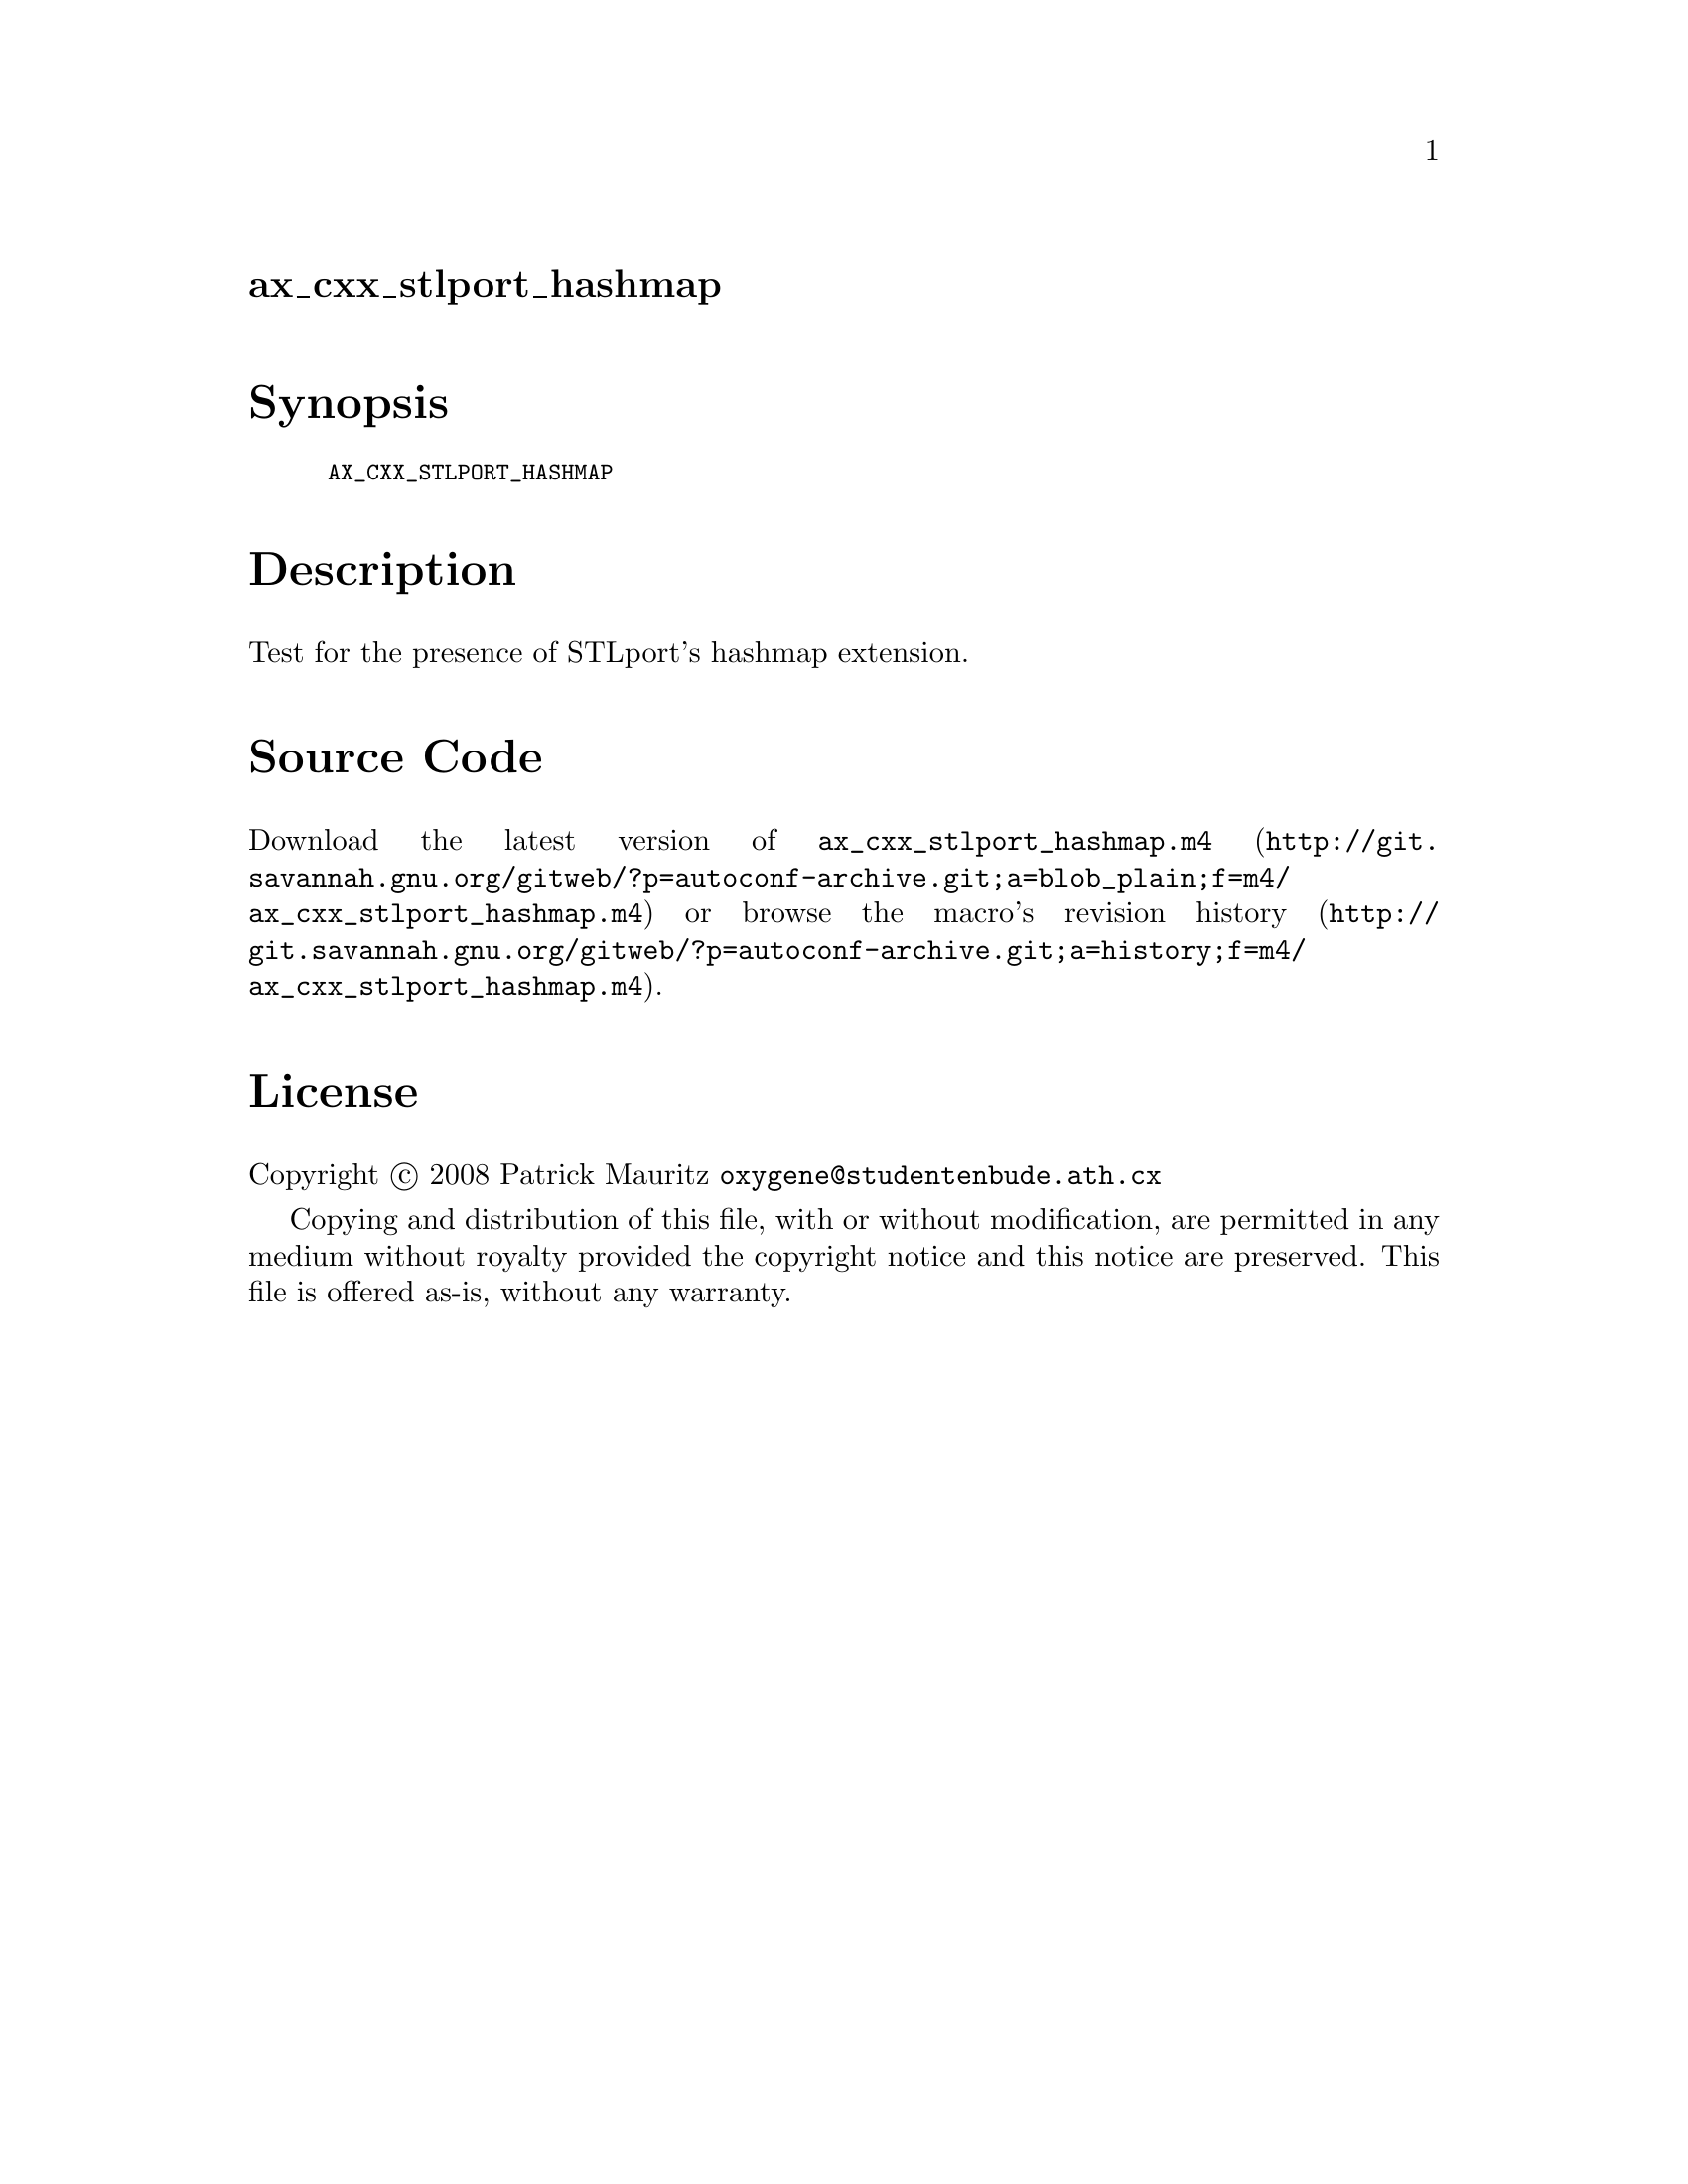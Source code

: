 @node ax_cxx_stlport_hashmap
@unnumberedsec ax_cxx_stlport_hashmap

@majorheading Synopsis

@smallexample
AX_CXX_STLPORT_HASHMAP
@end smallexample

@majorheading Description

Test for the presence of STLport's hashmap extension.

@majorheading Source Code

Download the
@uref{http://git.savannah.gnu.org/gitweb/?p=autoconf-archive.git;a=blob_plain;f=m4/ax_cxx_stlport_hashmap.m4,latest
version of @file{ax_cxx_stlport_hashmap.m4}} or browse
@uref{http://git.savannah.gnu.org/gitweb/?p=autoconf-archive.git;a=history;f=m4/ax_cxx_stlport_hashmap.m4,the
macro's revision history}.

@majorheading License

@w{Copyright @copyright{} 2008 Patrick Mauritz @email{oxygene@@studentenbude.ath.cx}}

Copying and distribution of this file, with or without modification, are
permitted in any medium without royalty provided the copyright notice
and this notice are preserved. This file is offered as-is, without any
warranty.
